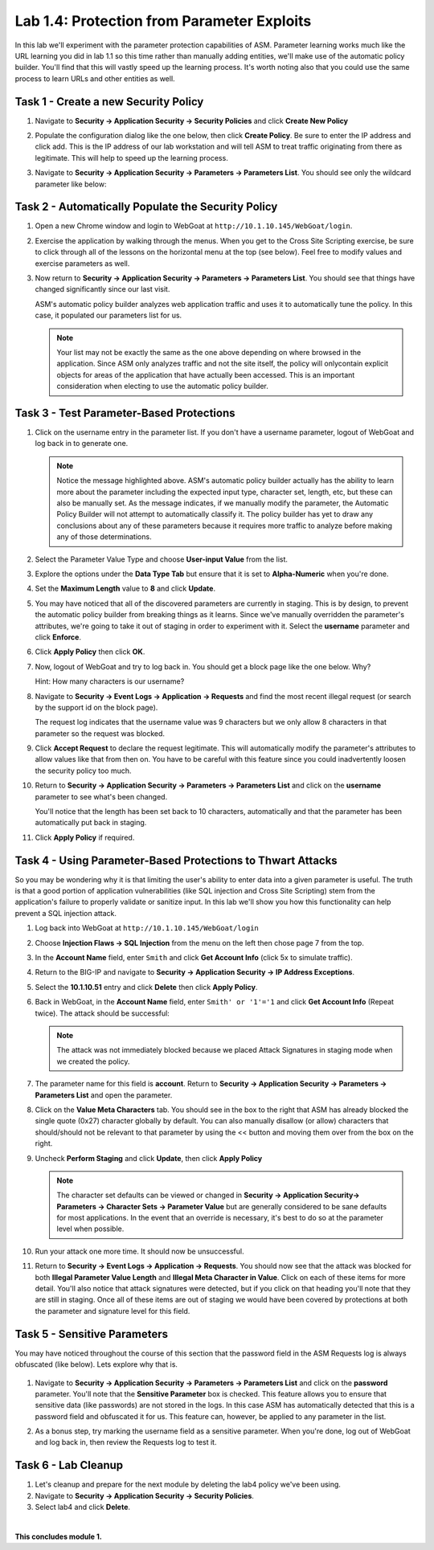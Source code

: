 Lab 1.4: Protection from Parameter Exploits
-------------------------------------------

.. |lab14-1| image:: images/lab14-1.png
        :width: 800px
.. |lab14-2| image:: images/lab14-2.png
        :width: 800px
.. |lab14-3| image:: images/lab14-3.png
        :width: 600px
.. |lab14-4| image:: images/lab14-4.png
        :width: 800px
.. |lab14-5| image:: images/lab14-5.png
        :width: 800px
.. |lab14-6| image:: images/lab14-6.png
        :width: 800px
.. |lab14-7| image:: images/lab14-7.png
        :width: 400px
.. |lab14-8| image:: images/lab14-8.png
        :width: 800px
.. |lab14-9| image:: images/lab14-9.png
        :width: 800px
.. |lab14-10| image:: images/lab14-10.png
        :width: 800px
.. |lab14-11| image:: images/lab14-11.png
        :width: 800px
.. |lab14-12| image:: images/lab14-12.png
        :width: 800px
.. |lab14-13| image:: images/lab14-13.png
        :width: 800px
.. |lab14-14| image:: images/lab14-14.png
        :width: 800px
.. |lab14-15| image:: images/lab14-15.png
        :width: 800px
.. |lab14-16| image:: images/lab14-16.png
        :width: 800px
.. |lab14-17| image:: images/lab14-17.png
        :width: 800px
.. |lab14-18| image:: images/lab14-18.png
        :width: 800px
.. |lab14-19| image:: images/lab14-19.png
        :width: 800px

In this lab we'll experiment with the parameter protection capabilities of ASM.  Parameter learning works much like the URL learning you did in lab 1.1 so this time rather than manually adding entities, we'll make use of the automatic policy builder.  You'll find that this will vastly speed up the learning process.  It's worth noting also that you could use the same process to learn URLs and other entities as well.

Task 1 - Create a new Security Policy
~~~~~~~~~~~~~~~~~~~~~~~~~~~~~~~~~~~~~

#.  Navigate to **Security -> Application Security -> Security Policies** and click **Create New Policy**

#.  Populate the configuration dialog like the one below, then click **Create Policy**.  Be sure to enter the IP address and click add.  This is the IP address of our lab workstation and will tell ASM to treat traffic originating from there as legitimate. This will help to speed up the learning process.

    |lab14-1|

#.  Navigate to **Security -> Application Security -> Parameters -> Parameters List**.  You should see only the wildcard parameter like below:

    |lab14-2|


Task 2 - Automatically Populate the Security Policy
~~~~~~~~~~~~~~~~~~~~~~~~~~~~~~~~~~~~~~~~~~~~~~~~~~~

#.  Open a new Chrome window and login to WebGoat at ``http://10.1.10.145/WebGoat/login``.

#.  Exercise the application by walking through the menus.  When you get to the Cross Site Scripting exercise, be sure to click through all of the lessons on the horizontal menu at the top (see below).  Feel free to modify values and exercise parameters as well.

    |lab14-3|

#.  Now return to **Security -> Application Security -> Parameters -> Parameters List**.  You should see that things have changed significantly since our last visit. 
    

    |lab14-4|

    ASM's automatic policy builder analyzes web application traffic and uses it to automatically tune the policy. In this case, it populated our parameters list for us.

 
    .. note:: Your list may not be exactly the same as the one above depending on where browsed in the application.  Since ASM only analyzes traffic and not the site itself, the policy will onlycontain explicit objects for areas of the application that have actually been accessed.  This is an important consideration when electing to use the automatic policy builder.


Task 3 - Test Parameter-Based Protections
~~~~~~~~~~~~~~~~~~~~~~~~~~~~~~~~~~~~~~~~~

#.  Click on the username entry in the parameter list.  If you don't have a username parameter, logout of WebGoat and log back in to generate one.

    |lab14-5|

    .. note:: Notice the message highlighted above.  ASM's automatic policy builder actually has the ability to learn more about the parameter including the expected input type, character set, length, etc, but these can also be manually set.  As the message indicates, if we manually modify the parameter, the Automatic Policy Builder will not attempt to automatically classify it.  The policy builder has yet to draw any conclusions about any of these parameters because it requires more traffic to analyze before making any of those determinations.

#.  Select the Parameter Value Type and choose **User-input Value** from the list.

    |lab14-6|

#.  Explore the options under the **Data Type Tab** but ensure that it is set to **Alpha-Numeric** when you're done.

    |lab14-7|

#.  Set the **Maximum Length** value to **8** and click **Update**.

    |lab14-8|

#.  You may have noticed that all of the discovered parameters are currently in staging.  This is by design, to prevent the automatic policy builder from breaking things as it learns.  Since we've manually overridden the parameter's attributes, we're going to take it out of staging in order to experiment with it.  Select the **username** parameter and click **Enforce**.

    |lab14-9|

#.  Click **Apply Policy** then click **OK**.

#.  Now, logout of WebGoat and try to log back in.  You should get a block page like the one below.  Why?  
    
    Hint: How many characters is our username?

    |lab14-10|

#.  Navigate to **Security -> Event Logs -> Application -> Requests** and find the most recent illegal request (or search by the support id on the block page).

    |lab14-11|

    The request log indicates that the username value was 9 characters but we only allow 8 characters in that parameter so the request was blocked.

#.  Click **Accept Request** to declare the request legitimate.  This will automatically modify the parameter's attributes to allow values like that from then on.  You have to be careful with this feature since you could inadvertently loosen the security policy too much.

#.  Return to **Security -> Application Security -> Parameters -> Parameters List** and click on the **username** parameter to see what's been changed.

    |lab14-12|

    You'll notice that the length has been set back to 10 characters, automatically and that the parameter has been automatically put back in staging.

#.  Click **Apply Policy** if required.
   

Task 4 - Using Parameter-Based Protections to Thwart Attacks
~~~~~~~~~~~~~~~~~~~~~~~~~~~~~~~~~~~~~~~~~~~~~~~~~~~~~~~~~~~~

So you may be wondering why it is that limiting the user's ability to enter data into a given parameter is useful.  The truth is that a good portion of application vulnerabilities (like SQL injection and Cross Site Scripting) stem from the application's failure to properly validate or sanitize input.  In this lab we'll show you how this functionality can help prevent a SQL injection attack.

#.  Log back into WebGoat at ``http://10.1.10.145/WebGoat/login`` 

#.  Choose **Injection Flaws -> SQL Injection**  from the menu on the left then chose page 7 from the top.

    |lab14-13|

#.  In the **Account Name** field, enter ``Smith`` and click **Get Account Info** (click 5x to simulate traffic).

#.  Return to the BIG-IP and navigate to **Security -> Application Security -> IP Address Exceptions**.

#.  Select the **10.1.10.51** entry and click **Delete** then click **Apply Policy**.

#.  Back in WebGoat, in the **Account Name** field, enter ``Smith' or '1'='1`` and click **Get Account Info** (Repeat twice).  The attack should be successful:

    |lab14-14|

    .. note:: The attack was not immediately blocked because we placed Attack Signatures in staging mode when we created the policy.

#.  The parameter name for this field is **account**.  Return to **Security -> Application Security -> Parameters -> Parameters List** and open the parameter.


#.  Click on the **Value Meta Characters** tab.  You should see in the box to the right that ASM has already blocked the single quote (0x27) character globally by default.  You can also manually disallow (or allow) characters that should/should not be relevant to that parameter by using the << button and moving them over from the box on the right.

    |lab14-15|

#.  Uncheck **Perform Staging** and click **Update**, then click **Apply Policy**

    |lab14-16|

    .. note:: The character set defaults can be viewed or changed in **Security -> Application Security-> Parameters -> Character Sets -> Parameter Value** but are generally considered to be sane defaults for most applications.  In the event that an override is necessary, it's best to do so at the parameter level when possible.

#.  Run your attack one more time.  It should now be unsuccessful.

#.  Return to **Security -> Event Logs -> Application -> Requests**.  You should now see that the attack was blocked for both **Illegal Parameter Value Length** and **Illegal Meta Character in Value**.  Click on each of these items for more detail.  You'll also notice that attack signatures were detected, but if you click on that heading you'll note that they are still in staging.  Once all of these items are out of staging we would have been covered by protections at both the parameter and signature level for this field.

    |lab14-17|

Task 5 - Sensitive Parameters
~~~~~~~~~~~~~~~~~~~~~~~~~~~~~

You may have noticed throughout the course of this section that the password field in the ASM Requests log is always obfuscated (like below).  Lets explore why that is.

    |lab14-18|

#.  Navigate to **Security -> Application Security -> Parameters -> Parameters List** and click on the **password** parameter.  You'll note that the **Sensitive Parameter** box is checked.  This feature allows you to ensure that sensitive data (like passwords) are not stored in the logs.  In this case ASM has automatically detected that this is a password field and obfuscated it for us.  This feature can, however, be applied to any parameter in the list.

    |lab14-19|

#.  As a bonus step, try marking the username field as a sensitive parameter.  When you're done, log out of WebGoat and log back in, then review the Requests log to test it.


Task 6 - Lab Cleanup
~~~~~~~~~~~~~~~~~~~~

#.  Let's cleanup and prepare for the next module by deleting the lab4 policy we've been using.

#.  Navigate to **Security -> Application Security -> Security Policies**.

#.  Select lab4 and click **Delete**.

|

**This concludes module 1.**
